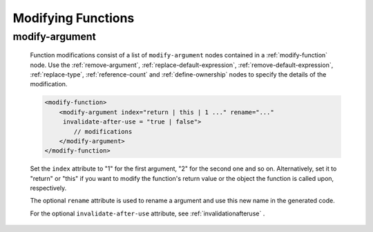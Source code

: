 .. _modifying-functions:

Modifying Functions
-------------------

.. _modify-argument:

modify-argument
^^^^^^^^^^^^^^^

    Function modifications consist of a list of ``modify-argument`` nodes
    contained in a :ref:`modify-function` node.  Use the :ref:`remove-argument`,
    :ref:`replace-default-expression`, :ref:`remove-default-expression`,
    :ref:`replace-type`, :ref:`reference-count` and :ref:`define-ownership`
    nodes to specify the details of the modification.

    .. code-block:: xml

         <modify-function>
             <modify-argument index="return | this | 1 ..." rename="..."
              invalidate-after-use = "true | false">
                 // modifications
             </modify-argument>
         </modify-function>

    Set the ``index`` attribute to "1" for the first argument, "2" for the second
    one and so on. Alternatively, set it to "return" or "this" if you want to
    modify the function's return value or the object the function is called upon,
    respectively.

    The optional ``rename`` attribute is used to rename a argument and use this
    new name in the generated code.

    For the optional ``invalidate-after-use`` attribute,
    see :ref:`invalidationafteruse` .
